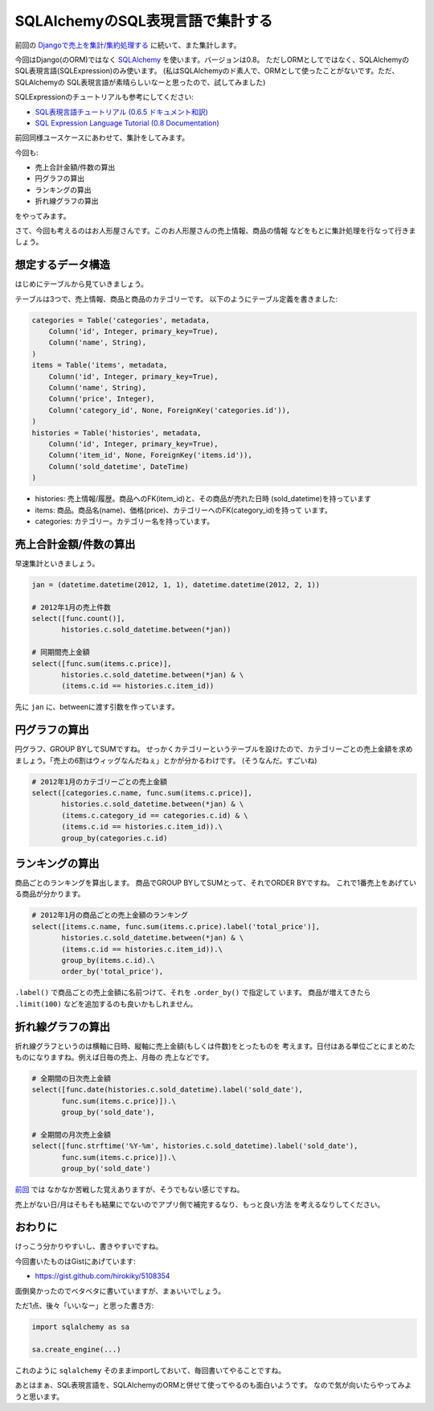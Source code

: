 SQLAlchemyのSQL表現言語で集計する
==================================

前回の `Djangoで売上を集計/集約処理する 
<http://blog.hirokiky.org/2013/02/19/aggregation_with_django.html>`_
に続いて、また集計します。

今回はDjango(のORM)ではなく `SQLAlchemy <http://www.sqlalchemy.org/>`_
を使います。バージョンは0.8。
ただしORMとしてではなく、SQLAlchemyのSQL表現言語(SQLExpression)のみ使います。
(私はSQLAlchemyのド素人で、ORMとして使ったことがないです。ただ、SQLAlchemyの
SQL表現言語が素晴らしいなーと思ったので、試してみました)

SQLExpressionのチュートリアルも参考にしてください:

- `SQL表現言語チュートリアル (0.6.5 ドキュメント和訳)
  <http://omake.accense.com/static/doc-ja/sqlalchemy/sqlexpression.html>`_
- `SQL Expression Language Tutorial  (0.8 Documentation)
  <http://docs.sqlalchemy.org/en/rel_0_8/core/tutorial.html>`_

前回同様ユースケースにあわせて、集計をしてみます。

今回も:

- 売上合計金額/件数の算出
- 円グラフの算出
- ランキングの算出
- 折れ線グラフの算出

をやってみます。

さて、今回も考えるのはお人形屋さんです。このお人形屋さんの売上情報、商品の情報
などをもとに集計処理を行なって行きましょう。

想定するデータ構造
-------------------
はじめにテーブルから見ていきましょう。

テーブルは3つで、売上情報、商品と商品のカテゴリーです。
以下のようにテーブル定義を書きました:

.. code-block:: python

    categories = Table('categories', metadata,
        Column('id', Integer, primary_key=True),
        Column('name', String),
    )
    items = Table('items', metadata,
        Column('id', Integer, primary_key=True),
        Column('name', String),
        Column('price', Integer),
        Column('category_id', None, ForeignKey('categories.id')),
    )
    histories = Table('histories', metadata,
        Column('id', Integer, primary_key=True),
        Column('item_id', None, ForeignKey('items.id')),
        Column('sold_datetime', DateTime)
    )

- histories: 売上情報/履歴。商品へのFK(item_id)と、その商品が売れた日時
  (sold_datetime)を持っています
- items: 商品。商品名(name)、価格(price)、カテゴリーへのFK(category_id)を持って
  います。
- categories: カテゴリー。カテゴリー名を持っています。

売上合計金額/件数の算出
-------------------------
早速集計といきましょう。

.. code-block:: python

    jan = (datetime.datetime(2012, 1, 1), datetime.datetime(2012, 2, 1))

    # 2012年1月の売上件数
    select([func.count()],
           histories.c.sold_datetime.between(*jan))

    # 同期間売上金額
    select([func.sum(items.c.price)],
           histories.c.sold_datetime.between(*jan) & \
           (items.c.id == histories.c.item_id))

先に ``jan`` に、betweenに渡す引数を作っています。

円グラフの算出
---------------
円グラフ、GROUP BYしてSUMですね。
せっかくカテゴリーというテーブルを設けたので、カテゴリーごとの売上金額を求め
ましょう。「売上の6割はウィッグなんだねぇ」とかが分かるわけです。
(そうなんだ。すごいね)

.. code-block:: python

    # 2012年1月のカテゴリーごとの売上金額
    select([categories.c.name, func.sum(items.c.price)],
           histories.c.sold_datetime.between(*jan) & \
           (items.c.category_id == categories.c.id) & \
           (items.c.id == histories.c.item_id)).\
           group_by(categories.c.id)

ランキングの算出
----------------
商品ごとのランキングを算出します。
商品でGROUP BYしてSUMとって、それでORDER BYですね。
これで1番売上をあげている商品が分かります。

.. code-block:: python

    # 2012年1月の商品ごとの売上金額のランキング
    select([items.c.name, func.sum(items.c.price).label('total_price')],
           histories.c.sold_datetime.between(*jan) & \
           (items.c.id == histories.c.item_id)).\
           group_by(items.c.id).\
           order_by('total_price'),

``.label()`` で商品ごとの売上金額に名前つけて、それを ``.order_by()`` で指定して
います。
商品が増えてきたら ``.limit(100)`` などを追加するのも良いかもしれません。

折れ線グラフの算出
-------------------
折れ線グラフというのは横軸に日時、縦軸に売上金額(もしくは件数)をとったものを
考えます。日付はある単位ごとにまとめたものになりますね。例えば日毎の売上、月毎の
売上などです。 

.. code-block:: python

    # 全期間の日次売上金額
    select([func.date(histories.c.sold_datetime).label('sold_date'),
           func.sum(items.c.price)]).\
           group_by('sold_date'),

    # 全期間の月次売上金額
    select([func.strftime('%Y-%m', histories.c.sold_datetime).label('sold_date'),
           func.sum(items.c.price)]).\
           group_by('sold_date')

`前回 <http://blog.hirokiky.org/2013/02/19/aggregation_with_django.html>`_ では
なかなか苦戦した覚えありますが、そうでもない感じですね。

売上がない日/月はそもそも結果にでないのでアプリ側で補完するなり、もっと良い方法
を考えるなりしてください。

おわりに
--------
けっこう分かりやすいし、書きやすいですね。

今回書いたものはGistにあげています:

- https://gist.github.com/hirokiky/5108354

面倒臭かったのでベタベタに書いていますが、まぁいいでしょう。

ただ1点、後々「いいなー」と思った書き方:

.. code-block:: python

    import sqlalchemy as sa

    sa.create_engine(...)

これのように ``sqlalchemy`` そのままimportしておいて、毎回書いてやることですね。

あとはまぁ、SQL表現言語を、SQLAlchemyのORMと併せて使ってやるのも面白いようです。
なので気が向いたらやってみようと思います。

.. author:: default
.. categories:: none
.. tags:: sqlalchemy,aggregation
.. comments::
